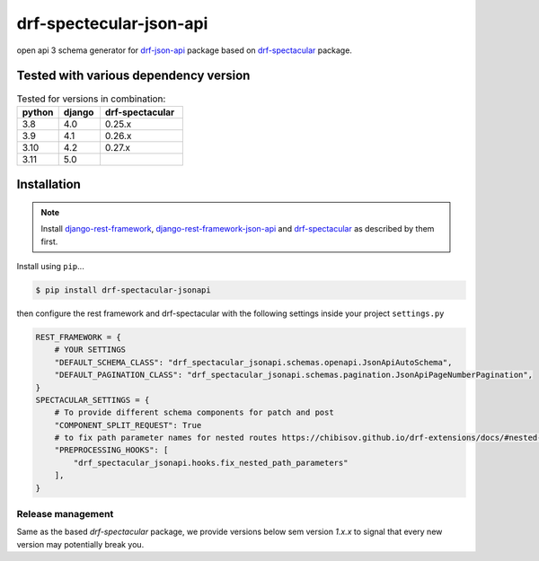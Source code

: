 ========================
drf-spectecular-json-api
========================

open api 3 schema generator for `drf-json-api <https://github.com/django-json-api/django-rest-framework-json-api>`_ package based on `drf-spectacular <https://github.com/tfranzel/drf-spectacular>`__ package.

Tested with various dependency version
--------------------------------------

.. list-table:: Tested for versions in combination:
   :widths: 25 25 50
   :header-rows: 1

   * - python
     - django
     - drf-spectacular
   * - 3.8
     - 4.0
     - 0.25.x
   * - 3.9
     - 4.1
     - 0.26.x
   * - 3.10
     - 4.2
     - 0.27.x
   * - 3.11
     - 5.0
     - 

Installation
------------

.. note::
    Install `django-rest-framework <https://www.django-rest-framework.org/>`_, `django-rest-framework-json-api <https://django-rest-framework-json-api.readthedocs.io/en/stable/>`_ and `drf-spectacular <https://drf-spectacular.readthedocs.io/en/latest/>`__ as described by them first.

Install using ``pip``\ ...

.. code:: bash

    $ pip install drf-spectacular-jsonapi

then configure the rest framework and drf-spectacular with the following settings inside your project ``settings.py``

.. code:: python

    REST_FRAMEWORK = {
        # YOUR SETTINGS
        "DEFAULT_SCHEMA_CLASS": "drf_spectacular_jsonapi.schemas.openapi.JsonApiAutoSchema",
        "DEFAULT_PAGINATION_CLASS": "drf_spectacular_jsonapi.schemas.pagination.JsonApiPageNumberPagination",
    }
    SPECTACULAR_SETTINGS = {
        # To provide different schema components for patch and post
        "COMPONENT_SPLIT_REQUEST": True
        # to fix path parameter names for nested routes https://chibisov.github.io/drf-extensions/docs/#nested-routes
        "PREPROCESSING_HOOKS": [
            "drf_spectacular_jsonapi.hooks.fix_nested_path_parameters"
        ],
    }


Release management
^^^^^^^^^^^^^^^^^^

Same as the based *drf-spectacular* package, we provide versions below sem version *1.x.x* to signal that every new version may potentially break you.
